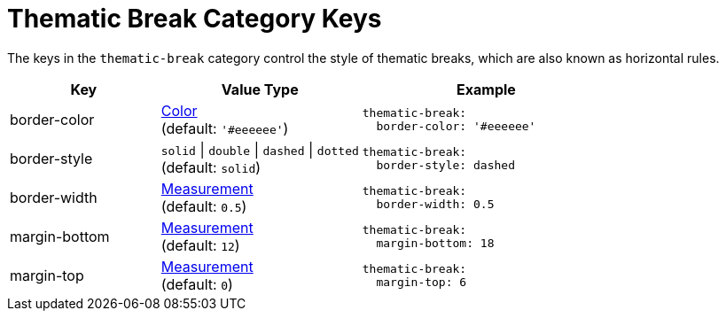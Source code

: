 = Thematic Break Category Keys
:navtitle: Thematic Break
:source-language: yaml

The keys in the `thematic-break` category control the style of thematic breaks, which are also known as horizontal rules.

[cols="3,4,5a"]
|===
|Key |Value Type |Example

|border-color
|xref:color.adoc[Color] +
(default: `'#eeeeee'`)
|[source]
thematic-break:
  border-color: '#eeeeee'

|border-style
|`solid` {vbar} `double` {vbar} `dashed` {vbar} `dotted` +
(default: `solid`)
|[source]
thematic-break:
  border-style: dashed

|border-width
|xref:measurement-units.adoc[Measurement] +
(default: `0.5`)
|[source]
thematic-break:
  border-width: 0.5

|margin-bottom
|xref:measurement-units.adoc[Measurement] +
(default: `12`)
|[source]
thematic-break:
  margin-bottom: 18

|margin-top
|xref:measurement-units.adoc[Measurement] +
(default: `0`)
|[source]
thematic-break:
  margin-top: 6
|===

